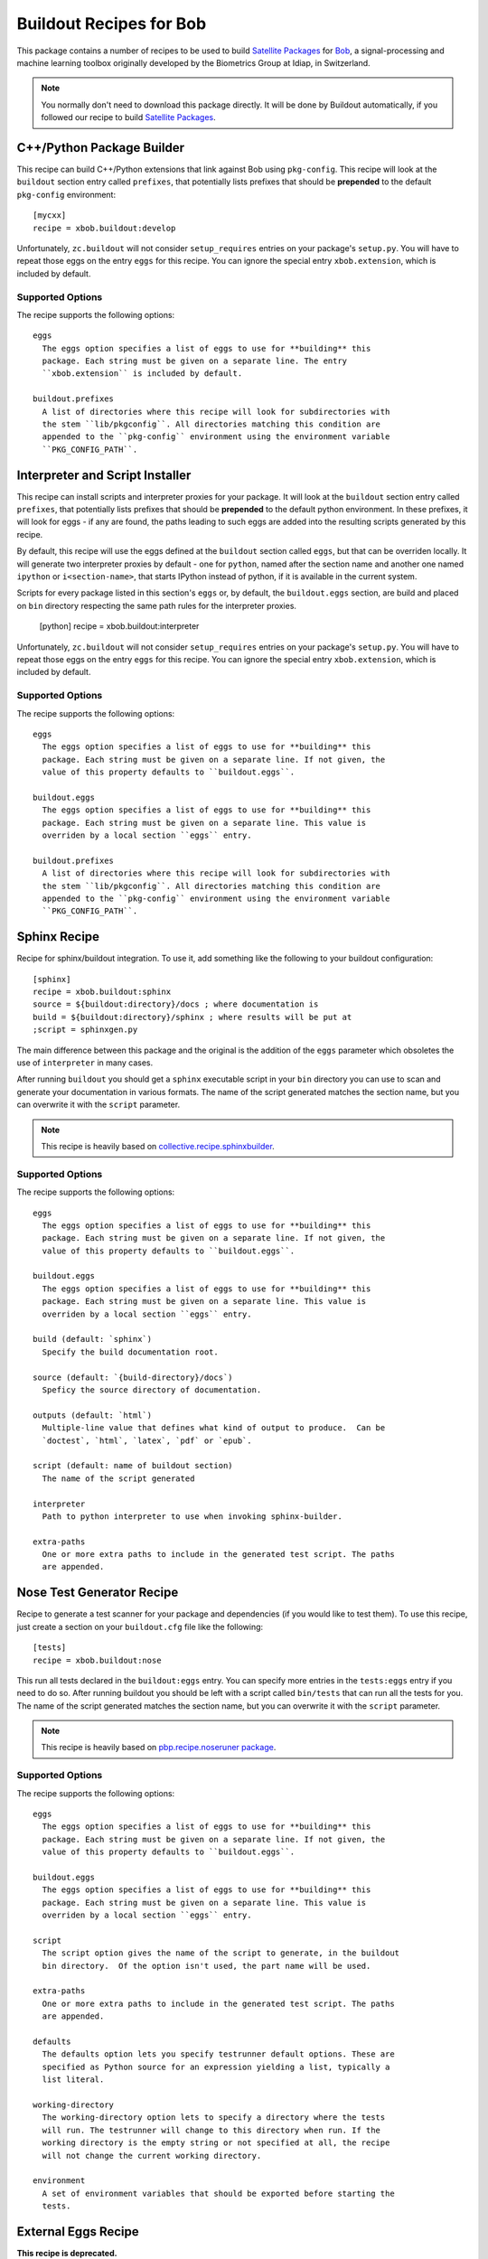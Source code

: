 ==========================
 Buildout Recipes for Bob
==========================

This package contains a number of recipes to be used to build `Satellite Packages
<https://github.com/idiap/bob/wiki/Virtual-Work-Environments-with-Buildout>`_
for `Bob <http://idiap.github.com/bob/>`_, a signal-processing and machine
learning toolbox originally developed by the Biometrics Group at Idiap, in
Switzerland.

.. note::

  You normally don't need to download this package directly. It will be done by
  Buildout automatically, if you followed our recipe to build `Satellite
  Packages <http://www.idiap.ch/software/bob/docs/releases/last/sphinx/html/OrganizeYourCode.html>`_.

C++/Python Package Builder
--------------------------

This recipe can build C++/Python extensions that link against Bob using
``pkg-config``. This recipe will look at the ``buildout`` section entry called
``prefixes``, that potentially lists prefixes that should be **prepended** to
the default ``pkg-config`` environment::

  [mycxx]
  recipe = xbob.buildout:develop

Unfortunately, ``zc.buildout`` will not consider ``setup_requires`` entries on
your package's ``setup.py``. You will have to repeat those eggs on the entry
``eggs`` for this recipe. You can ignore the special entry ``xbob.extension``,
which is included by default.

Supported Options
=================

The recipe supports the following options::

  eggs
    The eggs option specifies a list of eggs to use for **building** this
    package. Each string must be given on a separate line. The entry
    ``xbob.extension`` is included by default.

  buildout.prefixes
    A list of directories where this recipe will look for subdirectories with
    the stem ``lib/pkgconfig``. All directories matching this condition are
    appended to the ``pkg-config`` environment using the environment variable
    ``PKG_CONFIG_PATH``.

Interpreter and Script Installer
--------------------------------

This recipe can install scripts and interpreter proxies for your package. It
will look at the ``buildout`` section entry called ``prefixes``, that
potentially lists prefixes that should be **prepended** to the default python
environment. In these prefixes, it will look for eggs - if any are found, the
paths leading to such eggs are added into the resulting scripts generated by
this recipe.

By default, this recipe will use the eggs defined at the ``buildout`` section
called ``eggs``, but that can be overriden locally. It will generate two
interpreter proxies by default - one for ``python``, named after the section
name and another one named ``ipython`` or ``i<section-name>``, that starts
IPython instead of python, if it is available in the current system.

Scripts for every package listed in this section's ``eggs`` or, by default, the
``buildout.eggs`` section, are build and placed on ``bin`` directory respecting
the same path rules for the interpreter proxies.

  [python]
  recipe = xbob.buildout:interpreter

Unfortunately, ``zc.buildout`` will not consider ``setup_requires`` entries on
your package's ``setup.py``. You will have to repeat those eggs on the entry
``eggs`` for this recipe. You can ignore the special entry ``xbob.extension``,
which is included by default.

Supported Options
=================

The recipe supports the following options::

  eggs
    The eggs option specifies a list of eggs to use for **building** this
    package. Each string must be given on a separate line. If not given, the
    value of this property defaults to ``buildout.eggs``.
  
  buildout.eggs
    The eggs option specifies a list of eggs to use for **building** this
    package. Each string must be given on a separate line. This value is
    overriden by a local section ``eggs`` entry.

  buildout.prefixes
    A list of directories where this recipe will look for subdirectories with
    the stem ``lib/pkgconfig``. All directories matching this condition are
    appended to the ``pkg-config`` environment using the environment variable
    ``PKG_CONFIG_PATH``.

Sphinx Recipe
-------------

Recipe for sphinx/buildout integration. To
use it, add something like the following to your buildout configuration::

  [sphinx]
  recipe = xbob.buildout:sphinx
  source = ${buildout:directory}/docs ; where documentation is
  build = ${buildout:directory}/sphinx ; where results will be put at
  ;script = sphinxgen.py

The main difference between this package and the original is the addition of
the ``eggs`` parameter which obsoletes the use of ``interpreter`` in many
cases.

After running ``buildout`` you should get a ``sphinx`` executable script in
your ``bin`` directory you can use to scan and generate your documentation in
various formats. The name of the script generated matches the section name, but
you can overwrite it with the ``script`` parameter.

.. note::

  This recipe is heavily based on `collective.recipe.sphinxbuilder
  <http://pypi.python.org/pypi/collective.recipe.sphinxbuilder>`_.

Supported Options
=================

The recipe supports the following options::

  eggs
    The eggs option specifies a list of eggs to use for **building** this
    package. Each string must be given on a separate line. If not given, the
    value of this property defaults to ``buildout.eggs``.
  
  buildout.eggs
    The eggs option specifies a list of eggs to use for **building** this
    package. Each string must be given on a separate line. This value is
    overriden by a local section ``eggs`` entry.

  build (default: `sphinx`)
    Specify the build documentation root.

  source (default: `{build-directory}/docs`)
    Speficy the source directory of documentation.

  outputs (default: `html`)
    Multiple-line value that defines what kind of output to produce.  Can be
    `doctest`, `html`, `latex`, `pdf` or `epub`.

  script (default: name of buildout section)
    The name of the script generated

  interpreter
    Path to python interpreter to use when invoking sphinx-builder.

  extra-paths
    One or more extra paths to include in the generated test script. The paths
    are appended.

Nose Test Generator Recipe
--------------------------

Recipe to generate a test scanner for your package and dependencies (if you
would like to test them). To use this recipe,
just create a section on your ``buildout.cfg`` file like the following::

  [tests]
  recipe = xbob.buildout:nose

This run all tests declared in the ``buildout:eggs`` entry. You can specify
more entries in the ``tests:eggs`` entry if you need to do so. After running
buildout you should be left with a script called ``bin/tests`` that can run
all the tests for you. The name of the script generated matches the section
name, but you can overwrite it with the ``script`` parameter.

.. note::

  This recipe is heavily based on `pbp.recipe.noseruner package
  <http://pypi.python.org/pypi/pbp.recipe.noserunner/>`_.

Supported Options
=================

The recipe supports the following options::

  eggs
    The eggs option specifies a list of eggs to use for **building** this
    package. Each string must be given on a separate line. If not given, the
    value of this property defaults to ``buildout.eggs``.
  
  buildout.eggs
    The eggs option specifies a list of eggs to use for **building** this
    package. Each string must be given on a separate line. This value is
    overriden by a local section ``eggs`` entry.

  script
    The script option gives the name of the script to generate, in the buildout
    bin directory.  Of the option isn't used, the part name will be used.

  extra-paths
    One or more extra paths to include in the generated test script. The paths
    are appended.

  defaults
    The defaults option lets you specify testrunner default options. These are
    specified as Python source for an expression yielding a list, typically a
    list literal.

  working-directory
    The working-directory option lets to specify a directory where the tests
    will run. The testrunner will change to this directory when run. If the
    working directory is the empty string or not specified at all, the recipe
    will not change the current working directory.

  environment
    A set of environment variables that should be exported before starting the
    tests.

External Eggs Recipe
--------------------

**This recipe is deprecated.**

This recipe receives as input a list of directories that it recursively scans
for eggs. If an egg is found, a similar `.egg-link` file is created in the
`buildout:eggs-directory` linking that egg to the current installation. 

To use this recipe, add something like the following to your buildout
configuration::

  [external]
  recipe = xbob.buildout:external
  egg-directories = ../bob/build/lib

Supported Options
=================

The recipe supports the following options::

  egg-directories
    A list of directories that we will scan for eggs

  include-globs
    A list of globbing expression (``*.egg`` or ``bla-*.egg-info``, for
    example) for path names that will be considered for inclusion. Defaults to
    ``bob*.egg-info``.

  recurse
    If set to ``1`` or ``true``, recurses into all subdirectories (the default
    behavior). Else, if set to ``0`` or ``false``, does not, just looks what is
    available in the given directories.

  strict-version
    If set to ``1`` or ``true``, only consider packages with strictly valid
    version numbers in the sense of ``distutils.version.StrictVersion``. This
    parameter is set to ``true`` by default.

